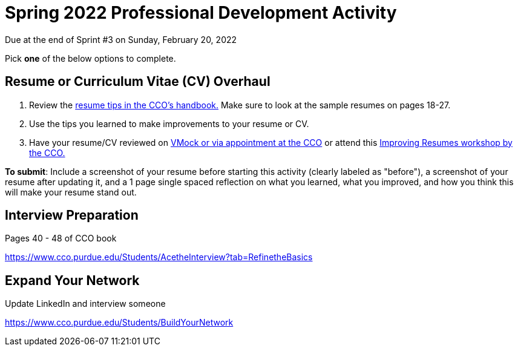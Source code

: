 = Spring 2022 Professional Development Activity 

Due at the end of Sprint #3 on Sunday, February 20, 2022 

Pick *one* of the below options to complete. 

== Resume or Curriculum Vitae (CV) Overhaul 

1. Review the link:https://user-52947541.cld.bz/2020-2021-Purdue-University-Career-Success-Handbook/14/[resume tips in the CCO's handbook.] Make sure to look at the sample resumes on pages 18-27. 

2. Use the tips you learned to make improvements to your resume or CV. 

3. Have your resume/CV reviewed on link:https://www.cco.purdue.edu/Students/ResumesAndCVs?tab=Edit%26Proofread[VMock or via appointment at the CCO] or attend this link:https://www.cco.purdue.edu/Calendar/Event/4FBDB971F9B58E9803AD61EACB69B6B9[Improving Resumes workshop by the CCO.]


*To submit*: Include a screenshot of your resume before starting this activity (clearly labeled as "before"), a screenshot of your resume after updating it, and a 1 page single spaced reflection on what you learned, what you improved, and how you think this will make your resume stand out. 


== Interview Preparation 

Pages 40 - 48 of CCO book 

https://www.cco.purdue.edu/Students/AcetheInterview?tab=RefinetheBasics

== Expand Your Network 

Update LinkedIn and interview someone 

https://www.cco.purdue.edu/Students/BuildYourNetwork